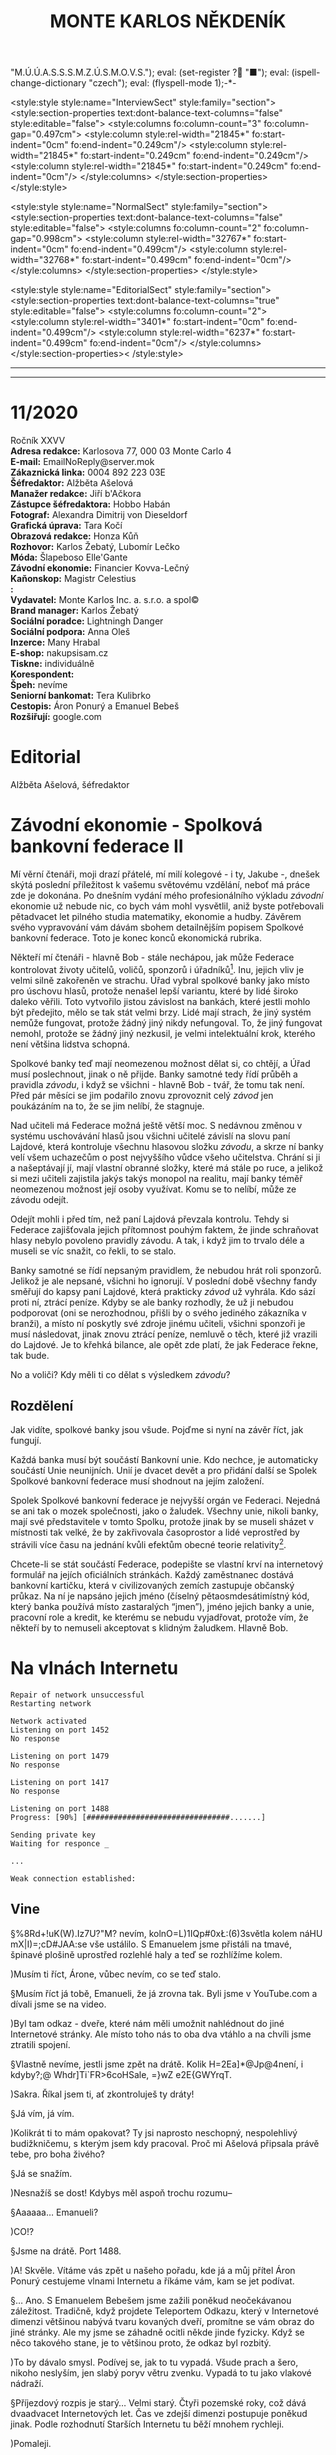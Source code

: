 # -*-eval: (setq-local org-footnote-section "Poznámky"); eval: (set-input-method "czech-qwerty"); eval: (set-register ?\' "“"); eval: (set-register ?\" "„");eval: (set-register ? "M.Ú.Ú.A.S.S.S.M.Z.Ú.S.M.O.V.S."); eval: (set-register ? "■"); eval: (ispell-change-dictionary "czech"); eval: (flyspell-mode 1);-*-
:stuff:
<style:style style:name="InterviewSect" style:family="section">
<style:section-properties text:dont-balance-text-columns="false" style:editable="false">
<style:columns fo:column-count="3" fo:column-gap="0.497cm">
<style:column style:rel-width="21845*" fo:start-indent="0cm" fo:end-indent="0.249cm"/>
<style:column style:rel-width="21845*" fo:start-indent="0.249cm" fo:end-indent="0.249cm"/>
<style:column style:rel-width="21845*" fo:start-indent="0.249cm" fo:end-indent="0cm"/>
</style:columns>
</style:section-properties>
</style:style>

<style:style style:name="NormalSect" style:family="section">
<style:section-properties text:dont-balance-text-columns="false" style:editable="false">
<style:columns fo:column-count="2" fo:column-gap="0.998cm">
<style:column style:rel-width="32767*" fo:start-indent="0cm" fo:end-indent="0.499cm"/>
<style:column style:rel-width="32768*" fo:start-indent="0.499cm" fo:end-indent="0cm"/>
</style:columns>
</style:section-properties>
</style:style>

<style:style          style:name="EditorialSect"         style:family="section">
<style:section-properties                  text:dont-balance-text-columns="true"
style:editable="false">   <style:columns    fo:column-count="2">   <style:column
style:rel-width="3401*"      fo:start-indent="0cm"     fo:end-indent="0.499cm"/>
<style:column          style:rel-width="6237*"         fo:start-indent="0.499cm"
fo:end-indent="0cm"/>        </style:columns>        </style:section-properties><
/style:style>

# ' Toggle smart quotes
# \n		newline = new paragraph
# f			Enable footnotes
# date		Doesn't include date
# timestamp Doesn't include any time/date active/inactive stamps
# |			Includes tables.
# <			Toggle inclusion of the creation time in the exported file
# H:3		Exports 3 leavels of headings. 4th and on are treated as lists.
# toc		Doesn't include table of contents.
# num:1		Includes numbers of headings only, if they are or the 1st order.
# d			Doesn't include drawers.
# ^			Toggle TeX-like syntax for sub- and superscripts. If you write ‘^:{}’, ‘a_{b}’ is interpreted, but the simple ‘a_b’ is left as it is.
#+OPTIONS: ':t \n:t f:t date:nil <:nil |:t timestamp:nil H:nil toc:nil num:nil d:nil ^:t tags:nil
---------------------------------------------------------------------------------------------------------------------------------------
#+STARTUP: fnadjust
# Sort and renumber footnotes as they are being made.
---------------------------------------------------------------------------------------------------------------------------------------
#+OPTIONS: author:nil creator:nil
# Doesn't include author's name
# Doesn't include creator (= firm)
:END:
#+TITLE: MONTE KARLOS NĚKDENÍK
#+SUBTITLE: 

* 11/2020
Ročník XXVV
*Adresa redakce:* Karlosova 77, 000 03 Monte Carlo 4
*E-mail:* EmailNoReply@server.mok
*Zákaznická linka:* 0004 892 223 03E
*Šéfredaktor:* Alžběta Ašelová
*Manažer redakce:* Jiří b'Ačkora
*Zástupce šéfredaktora:* Hobbo Habán
*Fotograf:* Alexandra Dimitrij von Dieseldorf
*Grafická úprava:* Tara Kočí
*Obrazová redakce:* Honza Kůň
*Rozhovor:* Karlos Žebatý, Lubomír Lečko
*Móda:* Šlapeboso Elle'Gante
*Závodní ekonomie:* Financier Kovva-Lečný
*Kaňonskop:* Magistr Celestius
*:* 
*Vydavatel:* Monte Karlos Inc. a. s.r.o. a spol©
*Brand manager:* Karlos Žebatý
*Sociální poradce:* Lightningh Danger
*Sociální podpora:* Anna Oleš
*Inzerce:* Many Hrabal
*E-shop:* nakupsisam.cz
*Tiskne:* individuálně
*Korespondent:* 
*Špeh:* nevíme
*Seniorní bankomat:* Tera Kulibrko
*Cestopis:* Áron Ponurý a Emanuel Bebeš
*Rozšiřují:* google.com
* Editorial                                                             :250:


Alžběta Ašelová, šéfredaktor
* Závodní ekonomie - Spolková bankovní federace II
Mí věrní čtenáři, moji drazí přátelé, mí milí kolegové - i ty, Jakube -, dnešek skýtá poslední příležitost k vašemu světovému vzdělání, neboť má práce zde je dokonána. Po dnešním vydání mého profesionálního výkladu /závodní/ ekonomie už nebude nic, co bych vám mohl vysvětlil, aniž byste potřebovali pětadvacet let pilného studia matematiky, ekonomie a hudby. Závěrem svého vypravování vám dávám sbohem detailnějším popisem Spolkové bankovní federace. Toto je konec konců ekonomická rubrika.

Někteří mí čtenáři - hlavně Bob - stále nechápou, jak může Federace kontrolovat životy učitelů, voličů, sponzorů i úřadníků[fn:1]. Inu, jejich vliv je velmi silně zakořeněn ve strachu. Úřad vybral spolkové banky jako místo pro úschovu hlasů, protože nenašel lepší variantu, které by lidé široko daleko věřili. Toto vytvořilo jistou závislost na bankách, které jestli mohlo být předejito, mělo se tak stát velmi brzy. Lidé mají strach, že jiný systém nemůže fungovat, protože žádný jiný nikdy nefungoval. To, že jiný fungovat nemohl, protože se žádný jiný nezkusil, je velmi intelektuální krok, kterého není většina lidstva schopná.

Spolkové banky teď mají neomezenou možnost dělat si, co chtějí, a Úřad musí poslechnout, jinak o ně přijde. Banky samotné tedy řídí průběh a pravidla /závodu/, i když se všichni - hlavně Bob - tvář, že tomu tak není. Před pár měsíci se jim podařilo znovu zprovoznit celý /závod/ jen poukázáním na to, že se jim nelíbí, že stagnuje.

Nad učiteli má Federace možná ještě větší moc. S nedávnou změnou v systému uschovávání hlasů jsou všichni učitelé závislí na slovu paní Lajdové, která kontroluje všechnu hlasovou složku /závodu/, a skrze ní banky velí všem uchazečům o post nejvyššího vůdce všeho učitelstva. Chrání si ji a našeptávají jí, mají vlastní obranné složky, které má stále po ruce, a jelikož si mezi učiteli zajistila jakýs takýs monopol na realitu, mají banky téměř neomezenou možnost její osoby využívat. Komu se to nelíbí, může ze závodu odejít.

Odejít mohli i před tím, než paní Lajdová převzala kontrolu. Tehdy si Federace zajišťovala jejich přítomnost pouhým faktem, že jinde schraňovat hlasy nebylo povoleno pravidly závodu. A tak, i když jim to trvalo déle a museli se víc snažit, co řekli, to se stalo.

Banky samotné se řídí nepsaným pravidlem, že nebudou hrát roli sponzorů. Jelikož je ale nepsané, všichni ho ignorují. V poslední době všechny fandy směřují do kapsy paní Lajdové, která prakticky /závod/ už vyhrála. Kdo sází proti ní, ztrácí peníze. Kdyby se ale banky rozhodly, že už ji nebudou podporovat (oni se nerozhodnou, přišli by o svého jediného zákazníka v branži), a místo ní poskytly své zdroje jinému učiteli, všichni sponzoři je musí následovat, jinak znovu ztrácí peníze, nemluvě o těch, které již vrazili do Lajdové. Je to křehká bilance, ale opět zde platí, že jak Federace řekne, tak bude.

No a voliči? Kdy měli ti co dělat s výsledkem /závodu/?

** Rozdělení
Jak vidíte, spolkové banky jsou všude. Pojďme si nyní na závěr říct, jak fungují.

Každá banka musí být součástí Bankovní unie. Kdo nechce, je automaticky součástí Unie neunijních. Unií je dvacet devět a pro přidání další se Spolek Spolkové bankovní federace musí shodnout na jejím založení.

Spolek Spolkové bankovní federace je nejvyšší orgán ve Federaci. Nejedná se ani tak o mozek společnosti, jako o žaludek. Všechny unie, nikoli banky, mají své představitele v tomto Spolku, protože jinak by se museli sházet v místnosti tak velké, že by zakřivovala časoprostor a lidé veprostřed by strávili více času na jednání kvůli efektům obecné teorie relativity[fn:2].

Chcete-li se stát součástí Federace, podepište se vlastní krví na internetový formulář na jejích oficiálních stránkách. Každý zaměstnanec dostává bankovní kartičku, která v civilizovaných zemích zastupuje občanský průkaz. Na ní je napsáno jejich jméno (číselný pětaosmdesátimístný kód, který banka používá místo zastaralých "jmen"), jméno jejich banky a unie, pracovní role a kredit, ke kterému se nebudu vyjadřovat, protože vím, že někteří by to nemuseli akceptovat s klidným žaludkem. Hlavně Bob.
* Na vlnách Internetu
~Repair of network unsuccessful~
~Restarting network~

~Network activated~
~Listening on port 1452~
~No response~

~Listening on port 1479~
~No response~

~Listening on port 1417~
~No response~

~Listening on port 1488~
~Progress: [90%] [################################.......]~

~Sending private key~
~Waiting for responce _~

~...~

~Weak connection established:~
** Vine
§%8Rd+!uK(W).Iz7U?"M? nevím, kolnO=L)1IQp#0x\L:(6)3světla kolem náHU mX|I)=;cD#JAA:se vše ustálilo. S Emanuelem jsme přistáli na tmavé, špinavé plošině uprostřed rozlehlé haly a teď se rozhlížíme kolem.

)Musím ti říct, Árone, vůbec nevím, co se teď stalo.

§Musím říct já tobě, Emanueli, že já zrovna tak. Byli jsme v YouTube.com a dívali jsme se na video.

)Byl tam odkaz - dveře, které nám měli umožnit nahlédnout do jiné Internetové stránky. Ale místo toho nás to oba dva vtáhlo a na chvíli jsme ztratili spojení.

§Vlastně nevíme, jestli jsme zpět na drátě. Kolik H=2Ea]*@Jp@4není, i kdyby?;@ Whdr]Ti`FR>6coHSale, =}wZ e2E{GWYrqT.

)Sakra. Říkal jsem ti, ať zkontroluješ ty dráty!

§Já vím, já vím.

)Kolikrát ti to mám opakovat? Ty jsi naprosto neschopný, nespolehlivý budižkničemu, s kterým jsem kdy pracoval. Proč mi Ašelová připsala právě tebe, pro boha živého?

§Já se snažím.

)Nesnažíš se dost! Kdybys měl aspoň trochu rozumu--

§Aaaaaa... Emanueli?

)CO!?

§Jsme na drátě. Port 1488.

)A! Skvěle. Vítáme vás zpět u našeho pořadu, kde já a můj přítel Áron Ponurý cestujeme vlnami Internetu a říkáme vám, kam se jet podívat.

§... Ano. S Emanuelem Bebešem jsme zažili poněkud neočekávanou záležitost. Tradičně, když projdete Teleportem Odkazu, který v Internetové dimenzi většinou nabývá tvaru kovaných dveří, promítne se vám obraz do jiné stránky. Ale my jsme se záhadně ocitli někde jinde fyzicky. Když se něco takového stane, je to většinou proto, že odkaz byl rozbitý.

)To by dávalo smysl. Podívej se, jak to tu vypadá. Všude prach a šero, nikoho neslyším, jen slabý poryv větru zvenku. Vypadá to tu jako vlakové nádraží.

§Příjezdový rozpis je starý... Velmi starý. Čtyři pozemské roky, což dává dvaadvacet Internetových let. Čas ve zdejší dimenzi postupuje poněkud jinak. Podle rozhodnutí Starších Internetu tu běží mnohem rychleji.

)Pomaleji.

§Ne, rychleji. Stane se toho víc ve stejné periodě.

)To je pomaleji.

§Ne, není.

)Je.

§Každopádně!

)Promiň.

§Tu nikdo neuklízel už pěknou řádku let.

)Z okna vidíme koleje, po kterých by měly přijíždět vlaky plné cestujících, ale rychlý pohled odhalí, proč žádný nevidíme. Koleje jsou přerušené sotva pět set metrů od stanice, kde končí náhlým štěrkem a kusy železa náhodně rozházenými po zemi.

§S Emanuelem vystupujeme ze stanice a před námi se ocitá ponurý a osamělý svět prázdnoty.

)Je to zahrada, ale bez života. Už to muselo být dávno, co Starší Internetu odpojili zdejší IP - Injekce Prosperity. Stromy stojí zcela mrtvé, jejich větve zčernalé a bez plodů či listí, a tráva se změnila v prach, který naše podrážky drtí za nepříjemného skřípání při každém kroku.

§Procházíme kolem zcela zničené sochy, která letivše jakoby udeřená ohromnou silou leží s rozdrcenými rysy deset metrů od stojanu a je k nerozeznání. U stojanu je dávno nečitelný nápis a... stopky, nastavené na šest sekund.

)O takových místech jsem četl. Když Starší Internetu odpojí IP, není tomu dlouho, než stránka zmizí z paměti počítačů. Takové ubohé místo pak přežívá jen v nevymazaných /cachích/[fn:3] zapomenutých internetových prohlížečů. Pravidelné větry zvané DBH (Delete browsing history) ničí zdejší krajinu k nerozeznání. Ta socha, stejně jako další, které vidíme cestou, byla odnesena větrem. Podle mě není pochyb - ocitli jsme se ve stránce, která byla vymazána z Internetu a toto je jen její zapomenutá vzpomínka.

§Odpojené stránky požírají sami sebe jako paraziti donekonečna, až z nich nezbude nic než trosky a prach.

)S Emanuelem procházíme kolem zbořeného pavilonu. Střecha je propadlá a okenice jakoby vylomené. Jejich dřevo leží uprostřed bývalého majestátního prostoru, spálené na uhel. Kolem se povalují tenké, roztrhané hadry, jejichž barvu není možné určit už ani forenzně.

§Zřejmě bandité Dark Webu. Uprchlíci z očí Starších Internetu či služebníci Temné strany, zrození v hlubinách Dark Webu a vyslaní tamních chaosem na mise zákeřnosti. Radši se tu nezdržovat.

)Jdeme dál a před námi se otevírá pohled mezi trouchnivými stromy na stavbu kdysi velké impozantnosti. Její zdi a věže jsou naprosto zbořené, jakoby seshora.

§To se stává. Poškozené pakety padají na opuštěné stránky jako meteority z nebes a ničí, co je napadne. Pojďme se podívat.

)Proti mému lepšímu úsudku jsem následoval Emanuela a vidím na vlastní oči vnitřek této stavby. Je kamenná, s mramorovou podlahou, poškrábanou a zašpiněnou, ale místy proniká nánosy prachu a plísně bělost ztracených dní.

§Je tu mnoho místa, většina zaplněná knihami. V opuštěných knihovnách v jiných dimenzích by se dávno oblékly do pavučin, ale zde ani pavoukovci nemohou přežít. Drobná zvířata mizí velmi rychle.

)Avšak z velikosti knihovny je patrné, že neschraňovala jen knihy. Jsou tu prostory pro celé další budovy, prázdnější než prázdnota sama. Bílé sluneční paprsky pronikají oslabené bojem s hustými mraky škvírami ve zdech a stropech a osvětlují chodby a zákoutí, které musely být udržovány elektrickým osvětlením. To je ale dávno v zapomnění času, spolu se vším ostatním.

§Je to smutný pohled.

)A nebezpečný. Vítr se může vrátit každou chvíli a nikdo neví, kdy vám poškozený paket spadne na hlavu. Nemluvě o těch banditech.

§Dobrá. S Áronem se vracíme na nádraží, kde ale není žádný další odkaz, kterým bychom se mohli dostat pryč. Vlaky tu nejezdí a nikdo nás jen tak nevyzvedne. Nezbývá, než opustit Internet docela.

)To ale není jen tak. Nemůžete jenom vystoupit, kde chcete a kam chcete. Na nádraží jsme viděli Cestovač, tzv. Router, který spojuje naši dimenzi s touto. Ten vás vždy zavede do nebo z Internetu, ale pouze do počítače, ke kterému je připojený. My dva máme připravený počítač ve studiu Monte Karlos, ale tam se teď nemůžeme dostat.

§Uvidíme, kde skončíme. Oba se dotýkáme zlatého stojanu s rudě zářícím kamenem na vrchu a neviděná síla nás tahá vzhůru skrz digitální překladač, který mění jedničky a nuly v protony a neutrony.

"Co to sakra je?"

)Ocitli jsme se v pokoji nějakého chlapce...

"Je mi sedmnáct!"

)... sedmnáctiletého chlapce, který se v pyžamu chystal podívat se na YouTube. Opatrně, ať se neztratíš, chlapče.

"Vypadněte z mého pokoje!"

§Ano, Árone. Ten chlapec po nás chce, abychom ho nechali v míru a pokoji.

"V /jiném/ pokoji, hlavně!"

)Tak dobrá. Děkujeme vám znovu, že jste k nám zavítali.

§Pro dnešek se s vámi loučíme.

$A Bytu zdar!

"/Vypadněte!/"

~Connection terminated~
* Závod
** Vývoj                                                                :400:
Veřejným světem otřásla nedávná zpráva, vysílaná na všech kanálech všech dimenzí, že Rada Odvážných byla rozpuštěna. Časy se mění, řeka dění odnáší kapky současnosti do oceánu zapomnění, ano ano, ale tohle jsme opravdu nečekali.

Zpráva byla vyhlášená paní Lajdovou osobně, ve videu, ve kterém se necharakteristicky ukázala z masa a kostí[fn:4]. M.Ú.Ú.A.S.S.S.M.Z.Ú.S.M.O.V.S. nás nepřipravil na žádné podobné prohlášení, ale po horečném telefonátu s paní Lajdovou a Spolkovými bankami vehementně přitakával. Nezbývá než hodit podezření a konspirace za hlavu a přijmout to jako skutečnost.

Nikdo pak nebyl zaskočen následným dodatkem, že žebříček Dvaceti statečných se stává soukromým vlastnictvím jeho nejvýše postaveného kantora, současně (a možná navěky) paní Lajdové, a nebude dále zveřejňován. Monte Karlos se pokusilo sestavit si žebříček vlastní, ale jelikož je pořadí učitelů v /závodě/ počítáno podle jejich hlasů a jelikož jsou tyto hlasy umístěny v paranoidně nespolupracujících Spolkových bankách a jelikož každý učitel platí měsíční poplatek paní Lajdové, většinou v podobě hlasů, nemáme dostatečná data takový krok učinit.

"Paní Lajdová klouže hlouběji a hlouběji do roztoku paranoi a megalomanství," řekl Někdeníku odborník Alberto Buštěníče[fn:5]. "Její kroky jsou závratně ovlivněné sebemenšími událostmi." Někdeník s jeho soudem souhlasí. Po nezdařilé koupi vojska od pana Horkého poslala zbytky své rozpadající se armády, obsadila jeho území a přivlastnila si jeho vojáky. Spolu s absolutní vládou nad Spolkovými bankami, které jí poskytují víc podpory, čím víc má hlasů, se jí podařilo zahnat všechny své odpůrce do kouta a získat hlasů ještě víc.

Některé vlády světa a vesmíru se koukají jejím směrem s nepříjemnou předtuchou. Jistí boháči už připravují odvetný tým, který zatím nečině postává opodál, protože Lajdová od předminulého pátku odmítá opustit svou dimenzi i v podobě hologramu (anonymní zdroje říkají, že po konfliktu s neznámým kantorem se bojí o svou bezpečnost) a lokace její dimenze je zcela neznámá. Zmínění boháči vynakládají mnoho úsilí ji a centrum jejích armád lokalizovat, ale faktem zůstává, že kromě ní samotné a Spolkových banek nikdo neví, kde je, ani kudy se tam dostat.
** Rozhovor
* Korespondent
* Lifestyle
** Karlos-čepice
* Šeiner
** Lekce bankomata

** Špeh

* Poznámky

[fn:1] Zaměstnanci Úřadu.

[fn:2] Jisté pokusy byly provedeny s rotačními rozvrhy, kdy se zástupci banek uprostřed střídají, ale experiment byl zastaven, když se uvnitř sálu shromáždilo přílišné množství částic a ze schůze zbyla jen černá díra.

[fn:3] Technický termín - neřešte to.

[fn:4] Respektive z pixelů a fotonů.

[fn:5] Odborník na rozmnožování hlodavců.

